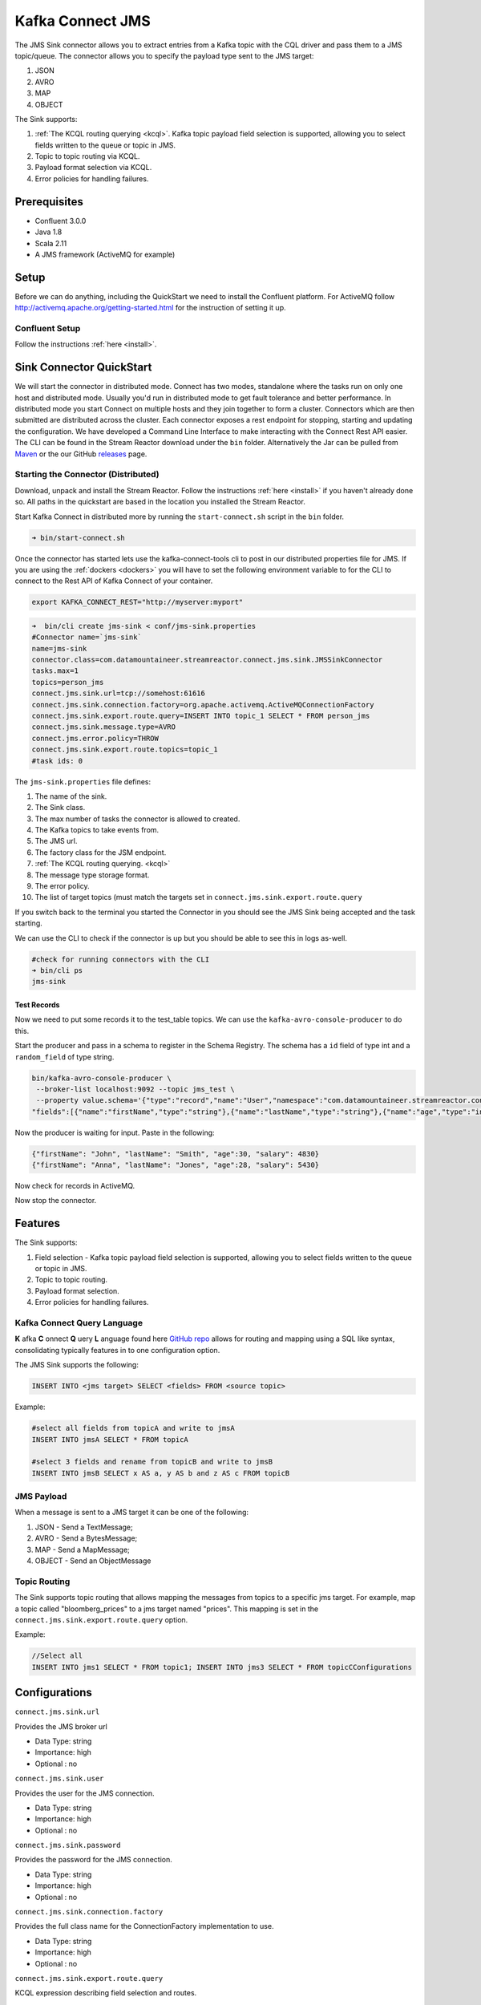 Kafka Connect JMS
=======================

The JMS Sink connector allows you to extract entries from a Kafka topic with the CQL driver and pass them to a JMS topic/queue.
The connector allows you to specify the payload type sent to the JMS target:

1. JSON
2. AVRO
3. MAP
4. OBJECT

The Sink supports:

1. :ref:`The KCQL routing querying <kcql>`. Kafka topic payload field selection is supported, allowing you to select fields written to the queue or topic in JMS.
2. Topic to topic routing via KCQL.
3. Payload format selection via KCQL.
4. Error policies for handling failures.

Prerequisites
-------------
-  Confluent 3.0.0
-  Java 1.8
-  Scala 2.11
-  A JMS framework (ActiveMQ for example)

Setup
-----

Before we can do anything, including the QuickStart we need to install the Confluent platform.
For ActiveMQ follow http://activemq.apache.org/getting-started.html for the instruction of setting
it up.


Confluent Setup
~~~~~~~~~~~~~~~

Follow the instructions :ref:`here <install>`.

Sink Connector QuickStart
-------------------------

We will start the connector in distributed mode. Connect has two modes, standalone where the tasks run on only one host
and distributed mode. Usually you'd run in distributed mode to get fault tolerance and better performance. In distributed mode
you start Connect on multiple hosts and they join together to form a cluster. Connectors which are then submitted are distributed
across the cluster. Each connector exposes a rest endpoint for stopping, starting and updating the configuration. We have developed
a Command Line Interface to make interacting with the Connect Rest API easier. The CLI can be found in the Stream Reactor download under
the ``bin`` folder. Alternatively the Jar can be pulled from
`Maven <http://search.maven.org/#search%7Cga%7C1%7Ca%3A%22kafka-connect-cli%22>`__ or the our GitHub
`releases <https://github.com/datamountaineer/kafka-connect-tools/releases>`__ page.

Starting the Connector (Distributed)
~~~~~~~~~~~~~~~~~~~~~~~~~~~~~~~~~~~~

Download, unpack and install the Stream Reactor. Follow the instructions :ref:`here <install>` if you haven't already done so.
All paths in the quickstart are based in the location you installed the Stream Reactor.

Start Kafka Connect in distributed more by running the ``start-connect.sh`` script in the ``bin`` folder.

.. sourcecode:: bash

    ➜ bin/start-connect.sh

Once the connector has started lets use the kafka-connect-tools cli to post in our distributed properties file for JMS.
If you are using the :ref:`dockers <dockers>` you will have to set the following environment variable to for the CLI to
connect to the Rest API of Kafka Connect of your container.

.. sourcecode:: bash

   export KAFKA_CONNECT_REST="http://myserver:myport"

.. sourcecode:: bash

    ➜  bin/cli create jms-sink < conf/jms-sink.properties
    #Connector name=`jms-sink`
    name=jms-sink
    connector.class=com.datamountaineer.streamreactor.connect.jms.sink.JMSSinkConnector
    tasks.max=1
    topics=person_jms
    connect.jms.sink.url=tcp://somehost:61616
    connect.jms.sink.connection.factory=org.apache.activemq.ActiveMQConnectionFactory
    connect.jms.sink.export.route.query=INSERT INTO topic_1 SELECT * FROM person_jms
    connect.jms.sink.message.type=AVRO
    connect.jms.error.policy=THROW
    connect.jms.sink.export.route.topics=topic_1
    #task ids: 0

The ``jms-sink.properties`` file defines:

1.  The name of the sink.
2.  The Sink class.
3.  The max number of tasks the connector is allowed to created.
4.  The Kafka topics to take events from.
5.  The JMS url.
6.  The factory class for the JSM endpoint.
7.  :ref:`The KCQL routing querying. <kcql>`
8.  The message type storage format.
9.  The error policy.
10. The list of target topics (must match the targets set in ``connect.jms.sink.export.route.query``

If you switch back to the terminal you started the Connector in you should see the JMS Sink being accepted and the
task starting.

We can use the CLI to check if the connector is up but you should be able to see this in logs as-well.

.. sourcecode:: bash

    #check for running connectors with the CLI
    ➜ bin/cli ps
    jms-sink


Test Records
^^^^^^^^^^^^

Now we need to put some records it to the test_table topics. We can use the ``kafka-avro-console-producer`` to do this.

Start the producer and pass in a schema to register in the Schema Registry. The schema has a ``id`` field of type int
and a ``random_field`` of type string.

.. sourcecode:: bash

    bin/kafka-avro-console-producer \
     --broker-list localhost:9092 --topic jms_test \
     --property value.schema='{"type":"record","name":"User","namespace":"com.datamountaineer.streamreactor.connect.jms",
    "fields":[{"name":"firstName","type":"string"},{"name":"lastName","type":"string"},{"name":"age","type":"int"},{"name":"salary","type":"double"}]}'

Now the producer is waiting for input. Paste in the following:

.. sourcecode:: bash

    {"firstName": "John", "lastName": "Smith", "age":30, "salary": 4830}
    {"firstName": "Anna", "lastName": "Jones", "age":28, "salary": 5430}

Now check for records in ActiveMQ.

Now stop the connector.


Features
--------

The Sink supports:

1. Field selection - Kafka topic payload field selection is supported, allowing you to select fields written to the queue or topic in JMS.
2. Topic to topic routing.
3. Payload format selection.
4. Error policies for handling failures.

Kafka Connect Query Language
~~~~~~~~~~~~~~~~~~~~~~~~~~~~

**K** afka **C** onnect **Q** uery **L** anguage found here `GitHub repo <https://github.com/datamountaineer/kafka-connector-query-language>`_
allows for routing and mapping using a SQL like syntax, consolidating typically features in to one configuration option.

The JMS Sink supports the following:

.. sourcecode:: bash

    INSERT INTO <jms target> SELECT <fields> FROM <source topic>

Example:

.. sourcecode:: sql

    #select all fields from topicA and write to jmsA
    INSERT INTO jmsA SELECT * FROM topicA

    #select 3 fields and rename from topicB and write to jmsB
    INSERT INTO jmsB SELECT x AS a, y AS b and z AS c FROM topicB


JMS Payload
~~~~~~~~~~~

When a message is sent to a JMS target it can be one of the following:

1.  JSON -   Send a TextMessage;
2.  AVRO -   Send a BytesMessage;
3.  MAP -    Send a MapMessage;
4.  OBJECT - Send an ObjectMessage

Topic Routing
~~~~~~~~~~~~~

The Sink supports topic routing that allows mapping the messages from topics to a specific jms target. For example, map a
topic called "bloomberg_prices" to a jms target named "prices". This mapping is set in the ``connect.jms.sink.export.route.query``
option.

Example:

.. sourcecode:: sql

    //Select all
    INSERT INTO jms1 SELECT * FROM topic1; INSERT INTO jms3 SELECT * FROM topicCConfigurations

Configurations
--------------

``connect.jms.sink.url``

Provides the JMS broker url

* Data Type: string
* Importance: high
* Optional : no

``connect.jms.sink.user``

Provides the user for the JMS connection.

* Data Type: string
* Importance: high
* Optional : no

``connect.jms.sink.password``

Provides the password for the JMS connection.

* Data Type: string
* Importance: high
* Optional : no

``connect.jms.sink.connection.factory``

Provides the full class name for the ConnectionFactory implementation to use.

* Data Type: string
* Importance: high
* Optional : no

``connect.jms.sink.export.route.query``

KCQL expression describing field selection and routes.

* Data Type: string
* Importance: high
* Optional : no

``connect.jms.sink.export.route.topics``

Lists all the jms target topics.

* Data Type: list (comma separated strings)
* Importance: medium
* Optional : yes

``connect.jms.sink.export.route.queue``

Lists all the jms target queues.

* Data Type: list (comma separated strings)
* Importance: medium
* Optional : yes

``connect.jms.sink.message.type``

Specifies the JMS payload. If JSON is chosen it will send a TextMessage.

* Data Type: string
* Importance: medium
* Optional : yes
* Default : AVRO

``connect.jms.sink.error.policy``

Specifies the action to be taken if an error occurs while inserting the data.

There are three available options, **noop**, the error is swallowed, **throw**, the error is allowed to propagate and retry.
For **retry** the Kafka message is redelivered up to a maximum number of times specified by the ``connect.jms.sink.max.retries``
option. The ``connect.jms.sink.retry.interval`` option specifies the interval between retries.

The errors will be logged automatically.

* Type: string
* Importance: medium
* Optional: yes
* Default: RETRY

``connect.jms.sink.max.retries``

The maximum number of times a message is retried. Only valid when the ``connect.jms.sink.error.policy`` is set to ``retry``.

* Type: string
* Importance: medium
* Optional: yes
* Default: 10

``connect.jms.sink.retry.interval``

The interval, in milliseconds between retries if the Sink is using ``connect.jms.sink.error.policy`` set to **RETRY**.

* Type: int
* Importance: medium
* Optional: yes
* Default : 60000 (1 minute)


Schema Evolution
----------------

Not applicable.

Deployment Guidelines
---------------------

TODO

TroubleShooting
---------------

TODO
